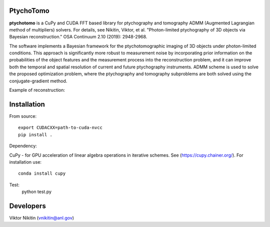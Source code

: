 ================
PtychoTomo
================
**ptychotomo** is a CuPy and CUDA FFT based library for ptychography and tomography ADMM (Augmented Lagrangian method of multipliers) solvers. For details, see
Nikitin, Viktor, et al. "Photon-limited ptychography of 3D objects via Bayesian reconstruction." OSA Continuum 2.10 (2019): 2948-2968.

The software implements a Bayesian framework for the ptychotomographic imaging of 3D objects under photon-limited conditions. This approach is significantly more robust to measurement noise by incorporating prior information on the probabilities of the object features and the
measurement process into the reconstruction problem, and it can improve both the temporal and
spatial resolution of current and future ptychography instruments. ADMM scheme is used to
solve the proposed optimization problem, where the ptychography and tomography subproblems are both solved using the conjugate-gradient method. 

Example of reconstruction:

.. image:: rec.png
    :width: 75%
    :align: center

================
Installation
================
From source::

  export CUDACXX=path-to-cuda-nvcc
  pip install .

Dependency:

CuPy - for GPU acceleration of linear algebra operations in iterative schemes.
See (https://cupy.chainer.org/). For installation use::
  conda install cupy
  
Test:
  python test.py 
  
================
Developers
================
Viktor Nikitin (vnikitin@anl.gov)
